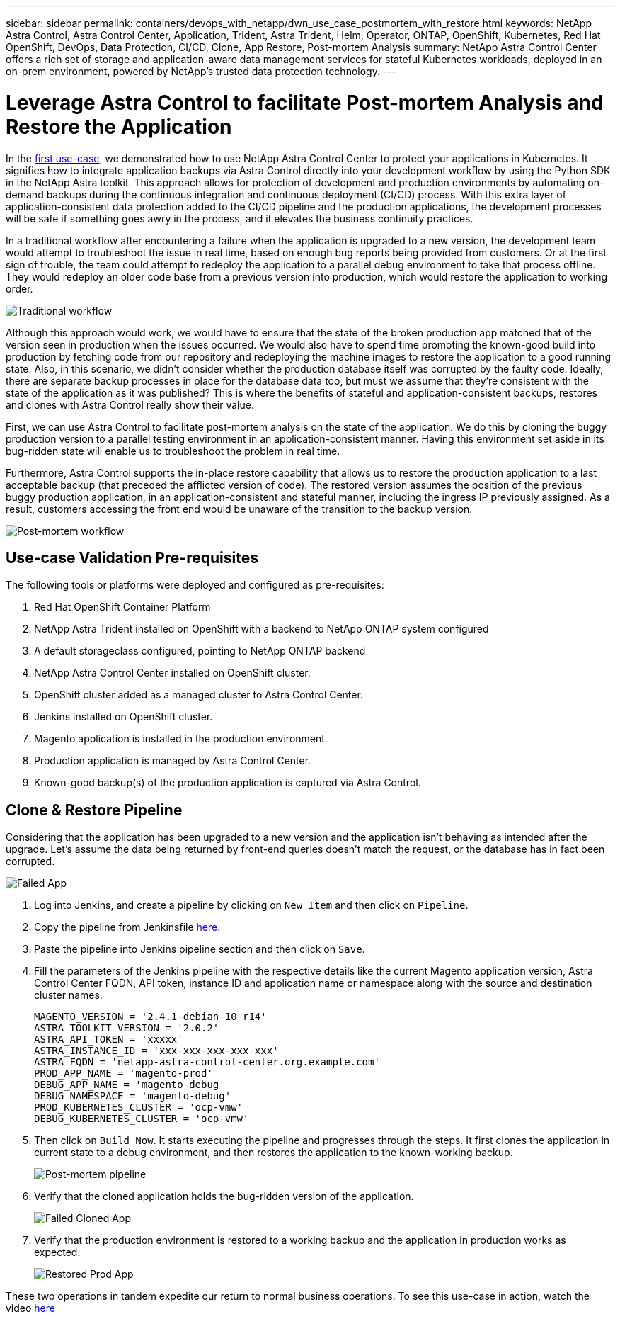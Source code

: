 ---
sidebar: sidebar
permalink: containers/devops_with_netapp/dwn_use_case_postmortem_with_restore.html
keywords: NetApp Astra Control, Astra Control Center, Application, Trident, Astra Trident, Helm, Operator, ONTAP, OpenShift, Kubernetes, Red Hat OpenShift, DevOps, Data Protection, CI/CD, Clone, App Restore, Post-mortem Analysis
summary: NetApp Astra Control Center offers a rich set of storage and application-aware data management services for stateful Kubernetes workloads, deployed in an on-prem environment, powered by NetApp’s trusted data protection technology.
---

= Leverage Astra Control to facilitate Post-mortem Analysis and Restore the Application
:hardbreaks:
:nofooter:
:icons: font
:linkattrs:
:imagesdir: ./../../media/

In the link:dwn_use_case_integrated_data_protection.html[first use-case], we demonstrated how to use NetApp Astra Control Center to protect your applications in Kubernetes. It signifies how to integrate application backups via Astra Control directly into your development workflow by using the Python SDK in the NetApp Astra toolkit. This approach allows for protection of  development and production environments by automating on-demand backups during the continuous integration and continuous deployment (CI/CD) process. With this extra layer of application-consistent data protection added to the CI/CD pipeline and the production applications, the development processes will be safe if something goes awry in the process, and it elevates the business continuity practices.

In a traditional workflow after encountering a failure when the application is upgraded to a new version, the development team would attempt to troubleshoot the issue in real time, based on enough bug reports being provided from customers. Or at the first sign of trouble, the team could attempt to redeploy the application to a parallel debug environment to take that process offline. They would redeploy an older code base from a previous version into production, which would restore the application to working order.

image::dwn_image9.jpg[Traditional workflow]

Although this approach would work, we would have to ensure that the state of the broken production app matched that of the version seen in production when the issues occurred. We would also have to spend time promoting the known-good build into production by fetching code from our repository and redeploying the machine images to restore the application to a good running state. Also, in this scenario, we didn’t consider whether the production database itself was corrupted by the faulty code. Ideally, there are separate backup processes in place for the database data too, but must we assume that they’re consistent with the state of the application as it was published? This is where the benefits of stateful and application-consistent backups, restores and clones with Astra Control really show their value.

First, we can use Astra Control to facilitate post-mortem analysis on the state of the application. We do this by cloning the buggy production version to a parallel testing environment in an application-consistent manner. Having this environment set aside in its bug-ridden state will enable us to troubleshoot the problem in real time.

Furthermore, Astra Control supports the in-place restore capability that allows us to restore the production application to a last acceptable backup (that preceded the afflicted version of code). The restored version assumes the position of the previous buggy production application, in an application-consistent and stateful manner, including the ingress IP previously assigned. As a result, customers accessing the front end would be unaware of the transition to the backup version.

image::dwn_image10.jpg[Post-mortem workflow]

== Use-case Validation Pre-requisites

The following tools or platforms were deployed and configured as pre-requisites:

. Red Hat OpenShift Container Platform
. NetApp Astra Trident installed on OpenShift with a backend to NetApp ONTAP system configured
. A default storageclass configured, pointing to NetApp ONTAP backend
. NetApp Astra Control Center installed on OpenShift cluster.
. OpenShift cluster added as a managed cluster to Astra Control Center.
. Jenkins installed on OpenShift cluster.
. Magento application is installed in the production environment.
. Production application is managed by Astra Control Center.
. Known-good backup(s) of the production application is captured via Astra Control.

== Clone & Restore Pipeline

Considering that the application has been upgraded to a new version and the application isn’t behaving as intended after the upgrade. Let's assume the data being returned by front-end queries doesn’t match the request, or the database has in fact been corrupted.

image::dwn_image12.jpg[Failed App]

. Log into Jenkins, and create a pipeline by clicking on `New Item` and then click on `Pipeline`.

. Copy the pipeline from Jenkinsfile https://github.com/NetApp/netapp-astra-toolkits/blob/main/ci_cd_examples/jenkins_pipelines/clone_for_postmortem_and_restore/Jenkinsfile[here^].

. Paste the pipeline into Jenkins pipeline section and then click on `Save`.

. Fill the parameters of the Jenkins pipeline with the respective details like the current Magento application version, Astra Control Center FQDN, API token, instance ID and application name or namespace along with the source and destination cluster names.
+
----
MAGENTO_VERSION = '2.4.1-debian-10-r14'
ASTRA_TOOLKIT_VERSION = '2.0.2'
ASTRA_API_TOKEN = 'xxxxx'
ASTRA_INSTANCE_ID = 'xxx-xxx-xxx-xxx-xxx'
ASTRA_FQDN = 'netapp-astra-control-center.org.example.com'
PROD_APP_NAME = 'magento-prod'
DEBUG_APP_NAME = 'magento-debug'
DEBUG_NAMESPACE = 'magento-debug'
PROD_KUBERNETES_CLUSTER = 'ocp-vmw'
DEBUG_KUBERNETES_CLUSTER = 'ocp-vmw'
----

. Then click on `Build Now`. It starts executing the pipeline and progresses through the steps. It first clones the application in current state to a debug environment, and then restores the application to the known-working backup.
+
image::dwn_image15.jpg[Post-mortem pipeline]

. Verify that the cloned application holds the bug-ridden version of the application.
+
image::dwn_image13.jpg[Failed Cloned App]

. Verify that the production environment is restored to a working backup and the application in production works as expected.
+
image::dwn_image14.jpg[Restored Prod App]

These two operations in tandem expedite our return to normal business operations. To see this use-case in action, watch the video link:dwn_videos_clone_for_postmortem_and_restore.html[here^]

